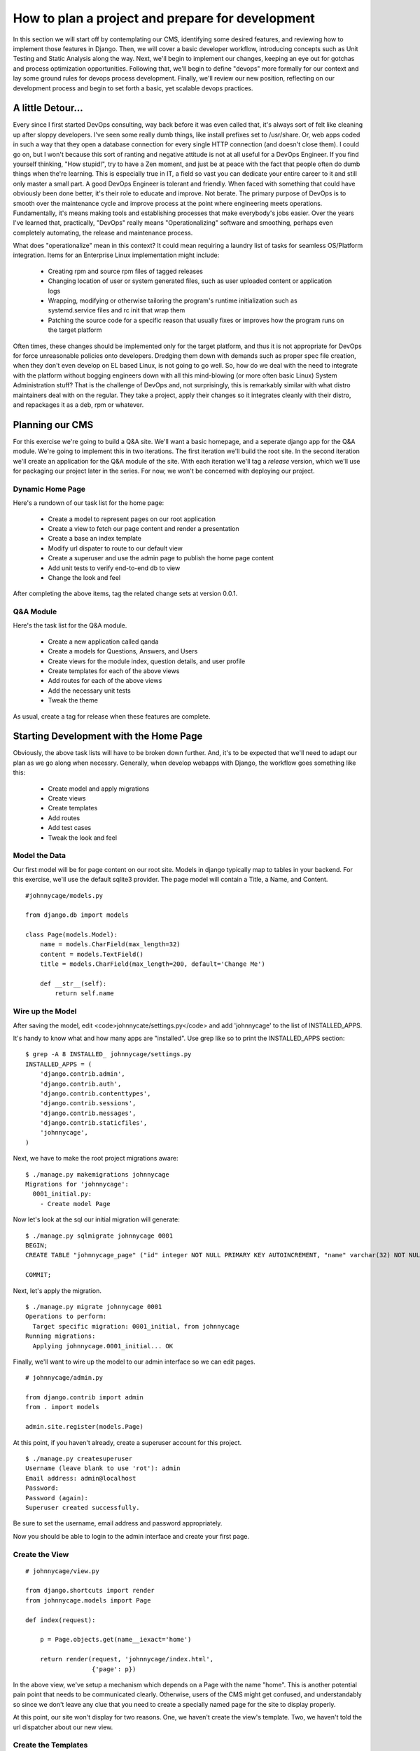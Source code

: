How to plan a project and prepare for development 
=================================================

In this section we will start off by contemplating our CMS, identifying some desired features, and reviewing how to implement those features in Django. Then, we will cover a basic developer workflow, introducing concepts such as Unit Testing and Static Analysis along the way. Next, we'll begin to implement our changes, keeping an eye out for gotchas and process optimization opportunities. Following that, we'll begin to define "devops" more formally for our context and lay some ground rules for devops process development. Finally, we'll review our new position, reflecting on our development process and begin to set forth a basic, yet scalable devops practices.

A little Detour...
------------------
Every since I first started DevOps consulting, way back before it was even called that, it's always sort of felt like cleaning up after sloppy developers. I've seen some really dumb things, like install prefixes set to /usr/share. Or, web apps coded in such a way that they open a database connection for every single HTTP connection (and doesn't close them). I could go on, but I won't because this sort of ranting and negative attitude is not at all useful for a DevOps Engineer. If you find yourself thinking, "How stupid!", try to have a Zen moment, and just be at peace with the fact that people often do dumb things when the're learning. This is especially true in IT, a field so vast you can dedicate your entire career to it and still only master a small part. A good DevOps Engineer is tolerant and friendly. When faced with something that could have obviously been done better, it's their role to educate and improve. Not berate. The primary purpose of DevOps is to smooth over the maintenance cycle and improve process at the point where engineering meets operations. Fundamentally, it's means making tools and establishing processes that make everybody's jobs easier. Over the years I've learned that, practically, "DevOps" really means "Operationalizing" software and smoothing, perhaps even completely automating, the release and maintenance process.

What does "operationalize" mean in this context? It could mean requiring a laundry list of tasks for seamless OS/Platform integration. Items for an Enterprise Linux implementation might include:

  - Creating rpm and source rpm files of tagged releases
  - Changing location of user or system generated files, such as user uploaded content or application logs
  - Wrapping, modifying or otherwise tailoring the program's runtime initialization such as systemd.service files and rc init that wrap them
  - Patching the source code for a specific reason that usually fixes or improves how the program runs on the target platform

Often times, these changes should be implemented only for the target platform, and thus it is not appropriate for DevOps for force unreasonable policies onto developers. Dredging them down with demands such as proper spec file creation, when they don't even develop on EL based Linux, is not going to go well. So, how do we deal with the need to integrate with the platform without bogging engineers down with all this mind-blowing (or more often basic Linux) System Administration stuff? That is the challenge of DevOps and, not surprisingly, this is remarkably similar with what distro maintainers deal with on the regular. They take a project, apply their changes so it integrates cleanly with their distro, and repackages it as a deb, rpm or whatever.

Planning our CMS
----------------
For this exercise we're going to build a Q&A site. We'll want a basic homepage, and a seperate django app for the Q&A module. We're going to implement this in two iterations. The first iteration we'll build the root site. In the second iteration we'll create an application for the Q&A module of the site. With each iteration we'll tag a *release* version, which we'll use for packaging our project later in the series. For now, we won't be concerned with deploying our project.

Dynamic Home Page
~~~~~~~~~~~~~~~~~
Here's a rundown of our task list for the home page:

  - Create a model to represent pages on our root application
  - Create a view to fetch our page content and render a presentation
  - Create a base an index template
  - Modify url dispater to route to our default view
  - Create a superuser and use the admin page to publish the home page content
  - Add unit tests to verify end-to-end db to view
  - Change the look and feel

After completing the above items, tag the related change sets at version 0.0.1.

Q&A Module
~~~~~~~~~~
Here's the task list for the Q&A module.

  - Create a new application called qanda
  - Create a models for Questions, Answers, and Users
  - Create views for the module index, question details, and user profile
  - Create templates for each of the above views
  - Add routes for each of the above views
  - Add the necessary unit tests
  - Tweak the theme

As usual, create a tag for release when these features are complete.

Starting Development with the Home Page
---------------------------------------
Obviously, the above task lists will have to be broken down further. And, it's to be expected that we'll need to adapt our plan as we go along when necessry. Generally, when develop webapps with Django, the workflow goes something like this:

  - Create model and apply migrations
  - Create views
  - Create templates
  - Add routes
  - Add test cases
  - Tweak the look and feel


Model the Data
~~~~~~~~~~~~~~~
Our first model will be for page content on our root site. Models in django typically map to tables in your backend. For this exercise, we'll use the default sqlite3 provider. The page model will contain a Title, a Name, and Content.

::

  #johnnycage/models.py

  from django.db import models

  class Page(models.Model):
      name = models.CharField(max_length=32)
      content = models.TextField()
      title = models.CharField(max_length=200, default='Change Me')
      
      def __str__(self):
          return self.name

Wire up the Model
~~~~~~~~~~~~~~~~~
After saving the model, edit <code>johnnycate/settings.py</code> and add 'johnnycage' to the list of INSTALLED_APPS.

It's handy to know what and how many apps are "installed". Use grep like so to print the INSTALLED_APPS section:

::

  $ grep -A 8 INSTALLED_ johnnycage/settings.py
  INSTALLED_APPS = (
      'django.contrib.admin',
      'django.contrib.auth',
      'django.contrib.contenttypes',
      'django.contrib.sessions',
      'django.contrib.messages',
      'django.contrib.staticfiles',
      'johnnycage',
  )

Next, we have to make the root project migrations aware:

::

  $ ./manage.py makemigrations johnnycage
  Migrations for 'johnnycage':
    0001_initial.py:
      - Create model Page

Now let's look at the sql our initial migration will generate:

::

  $ ./manage.py sqlmigrate johnnycage 0001
  BEGIN;
  CREATE TABLE "johnnycage_page" ("id" integer NOT NULL PRIMARY KEY AUTOINCREMENT, "name" varchar(32) NOT NULL, "content" text NOT NULL, "title" varchar(200) NOT NULL);

  COMMIT;

Next, let's apply the migration.

::

  $ ./manage.py migrate johnnycage 0001
  Operations to perform:
    Target specific migration: 0001_initial, from johnnycage
  Running migrations:
    Applying johnnycage.0001_initial... OK

Finally, we'll want to wire up the model to our admin interface so we can edit pages.

::

  # johnnycage/admin.py

  from django.contrib import admin
  from . import models

  admin.site.register(models.Page)

At this point, if you haven't already, create a superuser account for this project.

::

  $ ./manage.py createsuperuser
  Username (leave blank to use 'rot'): admin
  Email address: admin@localhost
  Password: 
  Password (again): 
  Superuser created successfully.

Be sure to set the username, email address and password appropriately.

Now you should be able to login to the admin interface and create your first page.

Create the View
~~~~~~~~~~~~~~~

::

  # johnnycage/view.py

  from django.shortcuts import render
  from johnnycage.models import Page

  def index(request):

      p = Page.objects.get(name__iexact='home')

      return render(request, 'johnnycage/index.html',
                    {'page': p})

In the above view, we've setup a mechanism which depends on a Page with the name "home". This is another potential pain point that needs to be communicated clearly. Otherwise, users of the CMS might get confused, and understandably so since we don't leave any clue that you need to create a specially named page for the site to display properly.

At this point, our site won't display for two reasons. One, we haven't create the view's template. Two, we haven't told the url dispatcher about our new view.


Create the Templates
~~~~~~~~~~~~~~~~~~~~
First, create a directory to put templates for our root site.

::

  $ mkdir -p johnnycage/templates/johnnycage

Then create the template for the index view.

::

  {% load staticfiles %}
  <!DOCTYPE html>
  <html lang="en">
  <head>
      <link rel="stylesheet" href={% static "johnnycage/style.css" %} />
      <title>{% block title %}My amazing site{% endblock %}</title>
  </head>

  <body>
    <div id="navbar">
      {% block navbar %}
      <p>Site Navigation:</p>
      <ul>
        <li><a class="active" href="/">Home</a></li>
        <li><a href="{% url 'articles:index' %}">Blog</a></li>
      </ul>
      {% endblock %}
    </div>

    <div id="content">
      {% block content %}{% endblock %}
    </div>

    {% block ga %}{% endblock %}
  </body>
  </html>

And also the index template.

::

  {% extends "johnnycage/base.html" %}

  {% block title %}Johnny Cage{% endblock %}

  {% block content %}
  <div id="center_col">
      <h1>{{ page.title }}</h1>
      {{ page.content|safe }}
  </div>
  {% endblock %}


Make the Route Accessible
~~~~~~~~~~~~~~~~~~~~~~~~~
Modify johnnycage/urls.py and set a route to the home page.

::

  from django.conf.urls import patterns, include, url
  from django.contrib import admin

  urlpatterns = patterns('',
      # Examples:
      # url(r'^$', 'johnnycage.views.home', name='home'),
      # url(r'^blog/', include('blog.urls')),

      url(r'^$', 'johnnycage.views.index', name='home'),
      url(r'^admin/', include(admin.site.urls)),
  )

At this point, if we run the app, we'll notice a critical flaw that was pointed out earlier. The database entry for our home page content hasn't been created yet.

::

  Exception Type:  DoesNotExist
  Exception Value:  Page matching query does not exist.

Now, many developers might consider this ok, after all, we can just login to the admin interface and create the page. For now, we'll go ahead and do that however this will become a problem when we have to deliver the software to the client.

After creating a page with the name "home" you should be able view the home page. Later on, we'll see how.

Add Test Cases
~~~~~~~~~~~~~~
We'll want to cover creating a page and rendering a view with, asserting that the page content from the database is contained in the response.

Create the file **johnnycage/tests.py** and insert the following content.

::

  from django.test import TestCase
  from django.core.urlresolvers import reverse
  from django.utils import timezone

  from johnnycage.models import Page

  def create_page(name, content):
      Page.objects.create(name=name, content=content)

  class PageCrudTests(TestCase):
      def test_create_page(self):
          """
          Creating a page should cause no errors.
          """
          p = Page(name='home', content='Test page')
          p.save()
          self.assertEqual(p.pk, 1)

      def test_create_multiple_pages(self):
          """
          Creating 3 pages should result in 3 pages stored in the database.
          """
          create_page(name="test1", content="Test page 1")
          create_page(name="test2", content="Test page 2")
          create_page(name="test3", content="Test page 3")
          page_count = Page.objects.count()
          self.assertEqual(page_count, 3)

      def test_delete_page_with_multiple_pages(self):
          """
          Deleting a page should remove the correct page from the database.
          """
          create_page(name="test1", content="Test page 1")
          create_page(name="test2", content="Test page 2")
          create_page(name="test3", content="Test page 3")
          page3 = Page.objects.get(name="test3")
          page3.delete()
          pages = Page.objects.all()
          self.assertEqual(pages.count(), 2)
          for p in pages:
              self.assertNotEqual(p.name, "test3")

      def test_page_update_is_applied(self):
          """
          Updating a page should persist.
          """
          create_page(name="test1", content="Test page 1")
          p = Page.objects.get(name="test1")
          p.name = "test1updated"
          p.save()
          p = Page.objects.first()
          self.assertEqual(p.name, "test1updated")


  class HomePageViewTests(TestCase):
      def test_index_view_is_rendered_with_home_page_content(self):
          create_page(name="home", content="test home page")
          response = self.client.get(reverse('home'))
          self.assertEqual(response.status_code, 200)
          self.assertContains(response, "test home page")

We've added 5 tests in two classes. Each class implements TestCase which provide the assert functions. It is a good idea to group seperate types of tests into classes, with names that describe their general purpose. In our example we have two groups, one to test database CRUD -- that is Create Retreive Update and Delete -- and the other for testing view responses.

Create a Theme
~~~~~~~~~~~~~~
Finally, we're able to wrap up our first iteration by modifying the look and feel of our site. To do this, we'll create a layout and apply styles using HTML and CSS. We won't get into JavaScript just yet there will be plenty of those articles to come.

For base our theme, we'll use an existing, free-css theme available `here <http://www.free-css.com/free-css-templates/page1/businesstoday#shout>`_.

From the zip file, copy index.html into johnnycage/templates/johnnycage/base2.html. Edit the template as required. Remember to change the template being rendered by the home page view. Next, copy the static files -- the css and images -- into place.

Below is the completed template, after our modifications.

base2.html
++++++++++

::

  {% load staticfiles %}
  <!DOCTYPE html PUBLIC "-//W3C//DTD XHTML 1.0 Transitional//EN" "http://www.w3.org/TR/xhtml1/DTD/xhtml1-transitional.dtd">
  <html xmlns="http://www.w3.org/1999/xhtml" xml:lang="EN" lang="EN" dir="ltr">
  <head profile="http://gmpg.org/xfn/11">
  {% block title %}<title>{{ page.title|safe }}</title>{% endblock %}
  <meta http-equiv="Content-Type" content="text/html; charset=iso-8859-1" />
  <meta http-equiv="imagetoolbar" content="no" />
  <link rel="stylesheet" href="{% static "johnnycage/styles/layout.css" %}" type="text/css" />
  </head>
  <body id="top">
  <div class="wrapper col1">
    <div id="header">
      <div id="logo">
        <h1><a href="#">{{ page.title|safe }}</a></h1>
        {# A no fuss Q &amp; A site #}
        <p><strong>{{ page.slogan|safe }}</strong></p>
      </div>
      <br class="clear" />
    </div>
  </div>
  <div class="wrapper col2">
    <div id="topbar">
      <div id="topnav">
        <ul>
          <li class="active"><a href="index.html">Home</a></li>
          <li><a href="#">Q &amp; A</a></li>
          <li class="last"><a href="#">Categories</a>
            <ul>
              <li><a href="#">Computer Science</a></li>
              <li><a href="#">History</a></li>
              <li><a href="#">Off Topic</a></li>
            </ul>
          </li>
        </ul>
      </div>
      <div id="search">
        <form action="#" method="post">
          <fieldset>
            <legend>Site Search</legend>
            <input type="text" value="Search Our Website&hellip;"  onfocus="this.value=(this.value=='Search Our Website&hellip;')? '' : this.value ;" />
            <input type="submit" name="go" id="go" value="Search" />
          </fieldset>
        </form>
      </div>
      <br class="clear" />
    </div>
  </div>
  {% block content %}{% endblock %}
  <div class="wrapper col6">
  <div class="wrapper col7">
    <div id="copyright">
      <p class="fl_left">Copyright &copy; 2011 - All Rights Reserved - <a href="#">Adri.Codes</a></p>
      <p class="fl_right">Template by <a href="http://www.os-templates.com/" title="Free Website Templates">OS Templates</a></p>
      <br class="clear" />
    </div>
  </div>
  </body>
  </html>


index.html
++++++++++

::

  {% extends "johnnycage/base2.html" %}
  {% load staticfiles %}

  {% block content %}
  <div class="wrapper col3">
    <div id="intro">
      <div class="fl_left">
        <h2>{{ page.subtitle }}</h2>
        <p>{{ page.mainstatement|safe }}</p>
        {# Questions &amp; Answers&raquo; #}
        <p class="readmore"><a href="#">{{ page.mainreadmorebtn|safe }}</a></p>
      </div>
      <div class="fl_right"><img src="{% static "johnnycage/images/demo/380x300.gif" %}" alt="" /></div>
      <br class="clear" />
    </div>
  </div>
  <div class="wrapper col4">
    <div id="services">
    </div>
  </div>
  {% endblock %}

styles/layout.css:138
+++++++++++++++++++++

::

  #intro{
    padding:30px 0 25px 0;
    font-size:16px;
    font-family:Georgia, "Times New Roman", Times, serif;
  }
